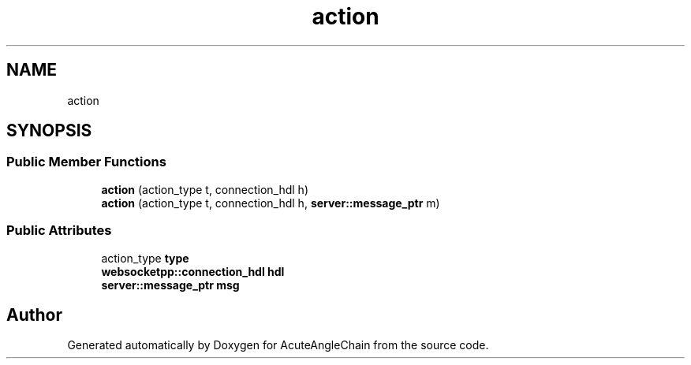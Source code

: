 .TH "action" 3 "Sun Jun 3 2018" "AcuteAngleChain" \" -*- nroff -*-
.ad l
.nh
.SH NAME
action
.SH SYNOPSIS
.br
.PP
.SS "Public Member Functions"

.in +1c
.ti -1c
.RI "\fBaction\fP (action_type t, connection_hdl h)"
.br
.ti -1c
.RI "\fBaction\fP (action_type t, connection_hdl h, \fBserver::message_ptr\fP m)"
.br
.in -1c
.SS "Public Attributes"

.in +1c
.ti -1c
.RI "action_type \fBtype\fP"
.br
.ti -1c
.RI "\fBwebsocketpp::connection_hdl\fP \fBhdl\fP"
.br
.ti -1c
.RI "\fBserver::message_ptr\fP \fBmsg\fP"
.br
.in -1c

.SH "Author"
.PP 
Generated automatically by Doxygen for AcuteAngleChain from the source code\&.
